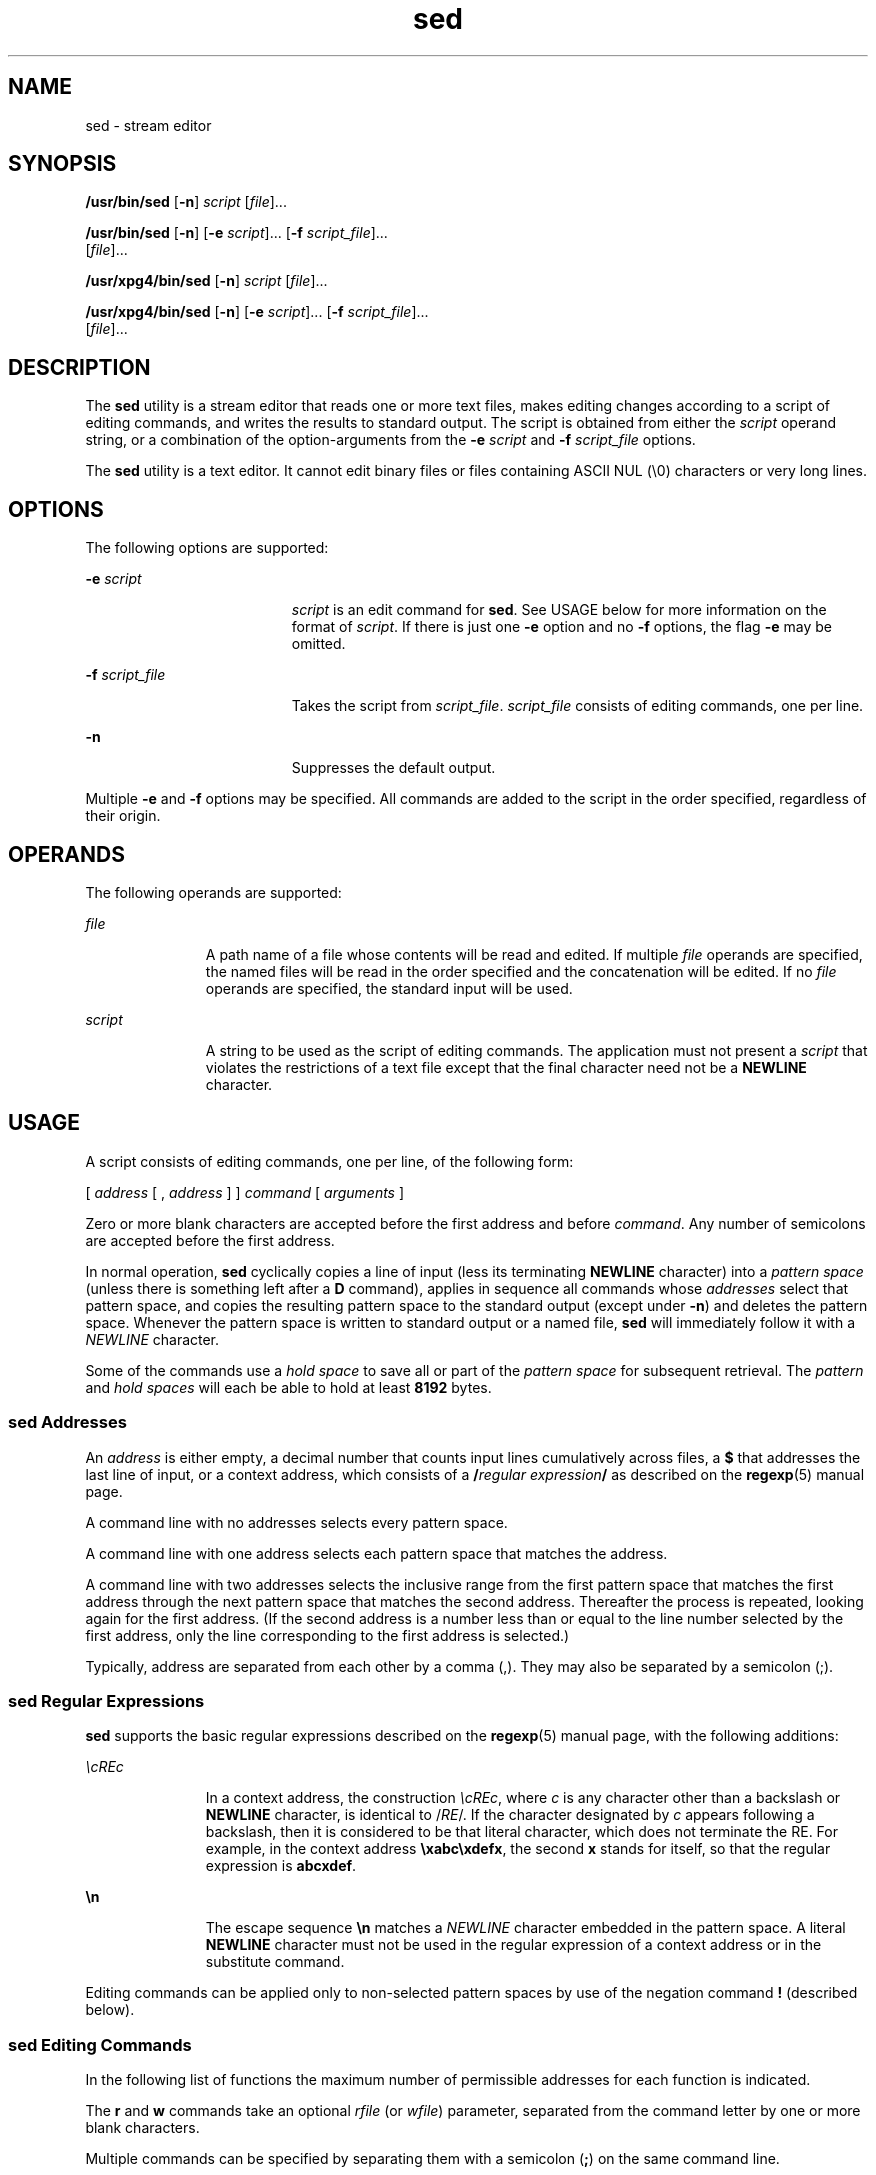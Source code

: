 '\" te
.\" Copyright 1989 AT&T
.\" Copyright (c) 1998, Sun Microsystems, Inc.  All Rights Reserved
.\" Copyright (c) 2012-2013, J. Schilling
.\" Copyright (c) 2013, Andreas Roehler
.\" Portions Copyright (c) 1992, X/Open Company Limited  All Rights Reserved
.\"
.\" Sun Microsystems, Inc. gratefully acknowledges The Open Group for
.\" permission to reproduce portions of its copyrighted documentation.
.\" Original documentation from The Open Group can be obtained online
.\" at http://www.opengroup.org/bookstore/.
.\"
.\" The Institute of Electrical and Electronics Engineers and The Open Group,
.\" have given us permission to reprint portions of their documentation.
.\"
.\" In the following statement, the phrase "this text" refers to portions
.\" of the system documentation.
.\"
.\" Portions of this text are reprinted and reproduced in electronic form in
.\" the Sun OS Reference Manual, from IEEE Std 1003.1, 2004 Edition, Standard
.\" for Information Technology -- Portable Operating System Interface (POSIX),
.\" The Open Group Base Specifications Issue 6, Copyright (C) 2001-2004 by the
.\" Institute of Electrical and Electronics Engineers, Inc and The Open Group.
.\" In the event of any discrepancy between these versions and the original
.\" IEEE and The Open Group Standard, the original IEEE and The Open Group
.\" Standard is the referee document.
.\"
.\" The original Standard can be obtained online at
.\" http://www.opengroup.org/unix/online.html.
.\"
.\" This notice shall appear on any product containing this material.
.\"
.\" CDDL HEADER START
.\"
.\" The contents of this file are subject to the terms of the
.\" Common Development and Distribution License ("CDDL"), version 1.0.
.\" You may only use this file in accordance with the terms of version
.\" 1.0 of the CDDL.
.\"
.\" A full copy of the text of the CDDL should have accompanied this
.\" source.  A copy of the CDDL is also available via the Internet at
.\" http://www.opensource.org/licenses/cddl1.txt
.\"
.\" When distributing Covered Code, include this CDDL HEADER in each
.\" file and include the License file at usr/src/OPENSOLARIS.LICENSE.
.\" If applicable, add the following below this CDDL HEADER, with the
.\" fields enclosed by brackets "[]" replaced with your own identifying
.\" information: Portions Copyright [yyyy] [name of copyright owner]
.\"
.\" CDDL HEADER END
.TH sed 1 "23 Jul 1998" "SunOS 5.11" "User Commands"
.SH NAME
sed \- stream editor
.SH SYNOPSIS
.LP
.nf
\fB/usr/bin/sed\fR [\fB-n\fR] \fIscript\fR [\fIfile\fR].\|.\|.
.fi

.LP
.nf
\fB/usr/bin/sed\fR [\fB-n\fR] [\fB-e\fR \fIscript\fR].\|.\|. [\fB-f\fR \fIscript_file\fR].\|.\|.
     [\fIfile\fR].\|.\|.
.fi

.LP
.nf
\fB/usr/xpg4/bin/sed\fR [\fB-n\fR] \fIscript\fR [\fIfile\fR].\|.\|.
.fi

.LP
.nf
\fB/usr/xpg4/bin/sed\fR [\fB-n\fR] [\fB-e\fR \fIscript\fR].\|.\|. [\fB-f\fR \fIscript_file\fR].\|.\|.
     [\fIfile\fR].\|.\|.
.fi

.SH DESCRIPTION
.sp
.LP
The
.B sed
utility is a stream editor that reads one or more text files,
makes editing changes according to a script of editing commands, and writes
the results to standard output. The script is obtained from either the
.I script
operand string, or a combination of the option-arguments from
the
.B -e
.I script
and
.BR -f " "
.I script_file
options.
.sp
.LP
The
.B sed
utility is a text editor. It cannot edit binary files or
files containing ASCII NUL (\e0) characters or very long lines.
.SH OPTIONS
.sp
.LP
The following options are supported:
.sp
.ne 2
.mk
.na
.B -e
.I script
.ad
.RS 19n
.rt
.I script
is an edit command for
.BR sed .
See USAGE below for more
information on the format of
.IR script .
If there is just one
.BR -e
option and no
.B -f
options, the flag
.B -e
may be omitted.
.RE

.sp
.ne 2
.mk
.na
.B -f
.I script_file
.ad
.RS 19n
.rt
Takes the script from
.IR script_file .
.I script_file
consists of
editing commands, one per line.
.RE

.sp
.ne 2
.mk
.na
.B -n
.ad
.RS 19n
.rt
Suppresses the default output.
.RE

.sp
.LP
Multiple
.B -e
and
.B -f
options may be specified. All commands are
added to the script in the order specified, regardless of their origin.
.SH OPERANDS
.sp
.LP
The following operands are supported:
.sp
.ne 2
.mk
.na
.I file
.ad
.RS 11n
.rt
A path name of a file whose contents will be read and edited. If multiple
.I file
operands are specified, the named files will be read in the order
specified and the concatenation will be edited. If no
.I file
operands
are specified, the standard input will be used.
.RE

.sp
.ne 2
.mk
.na
.I script
.ad
.RS 11n
.rt
A string to be used as the script of editing commands. The application must
not present a
.I script
that violates the restrictions of a text file
except that the final character need not be a
.B NEWLINE
character.
.RE

.SH USAGE
.sp
.LP
A script consists of editing commands, one per line, of the following
form:
.sp
.LP
[ \|\fIaddress\fR \|[ \|, \|\fIaddress\fR \|] \|] \|\fIcommand\fR \|[
\|\fIarguments\fR \|]
.sp
.LP
Zero or more blank characters are accepted before the first address and
before
.IR command .
Any number of semicolons are accepted before the first
address.
.sp
.LP
In normal operation,
.B sed
cyclically copies a line of input (less its
terminating
.B NEWLINE
character) into a
.I "pattern space"
(unless
there is something left after a
.B D
command), applies in sequence all
commands whose
.I addresses
select that pattern space, and copies the
resulting pattern space to the standard output
.RB "(except under " -n )
and
deletes the pattern space. Whenever the pattern space is written to standard
output or a named file,
.B sed
will immediately follow it with a
.I NEWLINE
character.
.sp
.LP
Some of the commands use a
.I "hold space"
to save all or part of the
.I pattern space
for subsequent retrieval. The
.I pattern
and \fIhold spaces\fR will each be able to hold at least
.B 8192
bytes.
.SS "sed Addresses"
.sp
.LP
An
.I address
is either empty, a decimal number that counts input lines
cumulatively across files, a
.B $
that addresses the last line of input,
or a context address, which consists of a \fB/\fIregular expression\fB/\fR as described on the
.BR regexp (5)
manual page.
.sp
.LP
A command line with no addresses selects every pattern space.
.sp
.LP
A command line with one address selects each pattern space that matches the
address.
.sp
.LP
A command line with two addresses selects the inclusive range from the
first pattern space that matches the first address through the next pattern
space that matches the second address. Thereafter the process is repeated,
looking again for the first address. (If the second address is a number less
than or equal to the line number selected by the first address, only the
line corresponding to the first address is selected.)
.sp
.LP
Typically, address are separated from each other by a comma (,).  They may
also be separated by a semicolon (;).
.SS "sed Regular Expressions"
.sp
.LP
.B sed
supports the basic regular expressions described on the
.BR regexp (5)
manual page, with the following additions:
.sp
.ne 2
.mk
.na
\fI\ecREc\fR
.ad
.RS 11n
.rt
In a context address, the construction \fI\ecREc\fR, where
.I c
is any
character other than a backslash or
.B NEWLINE
character, is identical to
.RI / RE "/. If the character designated by " c " appears following a"
backslash, then it is considered to be that literal character, which does
not terminate the RE. For example, in the context address
\fB\exabc\exdefx\fR, the second
.B x
stands for itself, so that the
regular expression is
.BR abcxdef .
.RE

.sp
.ne 2
.mk
.na
\fB\en\fR
.ad
.RS 11n
.rt
The escape sequence \fB\en\fR matches a
.I NEWLINE
character embedded in
the pattern space.  A literal
.B NEWLINE
character must not be used in
the regular expression of a context address or in the substitute command.
.RE

.sp
.LP
Editing commands can be applied only to non-selected pattern spaces by use
of the negation command
.B !
(described below).
.SS "sed Editing Commands"
.sp
.LP
In the following list of functions the maximum number of permissible
addresses for each function is indicated.
.sp
.LP
The
.B r
and
.B w
commands take an optional
.I rfile
(or
.IR wfile )
parameter, separated from the command letter by one or more
blank characters.
.sp
.LP
Multiple commands can be specified by separating them with a semicolon
.RB ( ; )
on the same command line.
.sp
.LP
The
.I text
argument consists of one or more lines, all but the last of
which end with \fB\e\fR to hide the
.BR NEWLINE .
Each embedded
.B NEWLINE
character in the text must be preceded by a backslash. Other
backslashes in text are removed and the following character is treated
literally. Backslashes in text are treated like backslashes in the
replacement string of an
.B s
command, and may be used to protect initial
blanks and tabs against the stripping that is done on every script line.
The
.IR rfile " or "
.I wfile
argument must terminate the command line and
must be preceded by exactly one blank.  The use of the
.I wfile
parameter
causes that file to be initially created, if it does not exist, or will
replace the contents of an existing file. There can be at most 10 distinct
.I wfile
arguments.
.sp
.LP
Regular expressions match entire strings, not just individual lines, but a
.B NEWLINE
character is matched by \fB\en\fR in a
.B sed
RE. A
.B NEWLINE
character is not allowed in an RE. Also notice that \fB\en\fR
cannot be used to match a
.B NEWLINE
character at the end of an input
line;
.B NEWLINE
characters appear in the pattern space as a result of
the
.B N
editing command.
.sp
.LP
Two of the commands take a
.IR command-list ,
which is a list of
.BR sed
commands separated by
.B NEWLINE
characters, as follows:
.sp
.in +2
.nf
{ \fIcommand\fR
\fIcommand\fR
}
.fi
.in -2

.sp
.LP
The
.B {
can be preceded with blank characters and can be followed with
white space. The
.I commands
can be preceded by white space. The
terminating
.B }
must be preceded by a
.B NEWLINE
character and can be
preceded or followed by <blank>s.  The braces may be preceded or followed by
<blank>s. The command may be preceded by <blank>s, but may not be followed
by <blank>s.
.sp
.LP
The following table lists the functions, with the maximum number of
permissible addresses.
.sp

.sp
.TS
tab() box;
cw(.92i) |cw(1.38i) |cw(3.21i)
lw(.92i) |lw(1.38i) |lw(3.21i)
.
Max AddressCommandDescription
_
1\fBa\e\fR \fItext\fRT{
Append by executing \fBN\fR command or beginning a new cycle. Place \fItext\fR on the output before reading the next input line.
T}
_
2\fBb\fR \fIlabel\fRT{
Branch to the \fB:\fR command bearing the \fIlabel \fR.  If \fIlabel\fR is empty, branch to the end of the script.  Labels are recognized unique up to eight characters.
T}
_
2\fBc\e\fR \fItext\fRT{
Change.  Delete the pattern space.  Place \fItext\fR on the output. Start the next cycle.
T}
2\fBd\fRT{
Delete the pattern space.  Start the next cycle.
T}
_
2\fBD\fRT{
Delete the initial segment of the pattern space through the first new-line.  Start the next cycle. (See the \fBN\fR command below.)
T}
_
2\fBg\fRT{
Replace the contents of the pattern space by the contents of the hold space.
T}
_
2\fBG\fRT{
Append the contents of the hold space to the pattern space.
T}
_
2\fBh\fRT{
Replace the contents of the hold space by the contents of the pattern space.
T}
_
2\fBH\fRT{
Append the contents of the pattern space to the hold space.
T}
_
1\fBi\e\fR \fItext\fRT{
Insert.  Place \fItext\fR on the standard output.
T}
_
2\fBl\fRT{
\fB/usr/bin/sed\fR:  List the pattern space on the standard output in an unambiguous form.  Non-printable characters are displayed in octal notation and long lines are folded.
T}
_
T{
\fB/usr/xpg4/bin/sed\fR:  List the pattern space on the standard output in an unambiguous form. Non-printable characters are displayed in octal notation and long lines are folded. The characters (\fB\e\e\fR, \fB\ea\fR, \fB\eb\fR, \fB\ef\fR, \fB\er\fR, \fB\et\fR, and \fB\ev\fR) are written as the corresponding escape sequences. Non-printable characters not in that table will be written as one three-digit octal number (with a preceding backslash character) for each byte in the character (most significant byte first). If the size of a byte on the system is greater than nine bits, the format used for non-printable characters is implementation dependent.
T}
T{
Long lines are folded, with the point of folding indicated by writing a backslash followed by a \fBNEWLINE\fR; the length at which folding occurs is unspecified, but should be appropriate for the output device.  The end of each line is marked with a \fB$\fR.
T}
_
2\fBn\fRT{
Copy the pattern space to the standard output if default output is not suppressed.  Replace the pattern space with the next line of input.
T}
_
2\fBN\fRT{
Append the next line of input to the pattern space with an embedded new-line.  (The current line number changes.)  If no next line of input is available, the \fBN\fR command verb shall branch to the end of the script and quit without starting a new cycle and without writing the pattern space.
T}
_
2\fBp\fRT{
Print.  Copy the pattern space to the standard output.
T}
_
2\fBP\fRT{
Copy the initial segment of the pattern space through the first new-line to the standard output.
T}
_
1\fBq\fRT{
Quit.  Branch to the end of the script.  Do not start a new cycle.
T}
_
2\fBr\fR \fIrfile\fRT{
Read the contents of \fI rfile\fR.  Place them on the output before reading the next input line.  If \fIrfile\fR does not exist or cannot be read, it is treated as if it were an empty file, causing no error condition.
T}
_
2\fBt\fR \fIlabel\fRT{
Test.  Branch to the \fB:\fR command bearing the \fIlabel\fR if any substitutions have been made since the most recent reading of an input line or execution of a \fBt\fR. If \fIlabel\fR is empty, branch to the end of the script.
T}
_
2\fBw\fR \fIwfile\fRT{
Write.  Append the pattern space to \fIwfile\fR. The first occurrence of \fBw\fR will cause \fIwfile\fR to be cleared.  Subsequent invocations of \fBw\fR will append.  Each time the \fBsed\fR command is used, \fIwfile\fR is overwritten.
T}
_
2\fBx\fRT{
Exchange the contents of the pattern and hold spaces.
T}
_
2\fB!\fR \fIcommand\fRT{
Don't.  Apply the \fIcommand\fR (or group, if \fIcommand\fR is \fB{\|\fR) only to lines \fInot\fR selected by the address(es).
T}
_
0\fB:\fR \fIlabel\fRT{
This command does nothing; it bears a \fIlabel\fR for \fBb\fR and \fBt\fR commands to branch to.
T}
_
1\fB=\fRT{
Place the current line number on the standard output as a line.
T}
_
2\fB{\fIcommand-list\fB}\fRT{
Execute \fIcommand-list\fR only when the pattern space is selected.
T}
0An empty command is ignored.
_
0\fB#\fRT{
If a \fB#\fR appears as the first character on a line of a script file, then that entire line is treated as a comment, with one exception: if a \fB#\fR appears on the first line and the character after the \fB#\fR is an \fBn\fR, then the default output will be suppressed.  The rest of the line after \fB#n\fR is also ignored.  A script file must contain at least one non-comment line.
T}
.TE

.sp

.sp
.TS
tab() box;
cw(.92i) |cw(4.58i)
lw(.92i) |lw(4.58i)
.
Max AddrCommand (Using \fIstrings\fR) and Description
_
2\fBs\fR/\fIregular expression\fR/\fIreplacement\fR/\fIflags\fR
T{
Substitute the \fIreplacement\fR string for instances of the \fIregular expression\fR in the pattern space.  Any character other than backslash or newline can be used instead of a slash to delimit the RE and the replacement.  Within the RE and the replacement, the RE delimiter itself can be used as a literal character if it is preceded by a backslash.
T}
T{
An ampersand (\fB&\fR) appearing in the \fIreplacement\fR will be replaced by the string matching the RE.  The special meaning of \fB&\fR in this context can be suppressed by preceding it by backslash.  The characters \fB\e\fIn\fR, where \fIn\fR is a digit, will be replaced by the text matched by the corresponding backreference expression.  For each backslash (\e) encountered in scanning \fIreplacement\fR from beginning to end, the following character loses its special meaning (if any).  It is unspecified what special meaning is given to any character other than &, \e or digits.
T}
T{
A line can be split by substituting a \fBNEWLINE \fRcharacter into it.  The application must escape the \fBNEWLINE \fRcharacter in the \fIreplacement\fR by preceding it with backslash.  A substitution is considered to have been performed even if the replacement string is identical to the string that it replaces.
T}
\fIflags\fR is zero or more of:
T{
\fIn\fR \fIn\fR= 1 - 512.  Substitute for just the \fI n\fRth occurrence of the \fIregular expression.\fR
T}
T{
\fBg\fR Global.  Substitute for all nonoverlapping instances of the \fIregular expression\fR rather than just the first one.  If both \fIg\fR and \fIn\fR are specified, the results are unspecified.
T}
_
T{
\fBp\fR Print the pattern space if a replacement was made.
T}
T{
\fBP\fR Copy the initial segment of the pattern space through the first new-line to the standard output.
T}
T{
\fBw\fR \fIwfile\fR Write.  Append the pattern space to \fIwfile\fR if a replacement was made. The first occurrence of \fBw\fR will cause \fIwfile\fR to be cleared.  Subsequent invocations of \fBw\fR will append.  Each time the \fBsed\fR command is used, \fIwfile\fR is overwritten.
T}
_
2\fBy\fR/ \fIstring1\fR / \fIstring2\fR /
T{
Transform.  Replace all occurrences of characters in \fI string1\fR with the corresponding characters in \fIstring2\fR.  \fIstring1\fR and \fIstring2\fR must have the same number of characters, or if any of the characters in \fIstring1 \fR appear more than once, the results are undefined.  Any character other than backslash or \fBNEWLINE\fR can be used instead of slash to delimit the strings.  Within \fIstring1\fR and \fIstring2\fR, the delimiter itself can be used as a literal character if it is preceded by a backslash. For example, \fBy\fR/abc/ABC/ replaces a with A, b with B, and c with C.
T}
.TE

.sp
.LP
See
.BR largefile (5)
for the description of the behavior of
.BR sed
when encountering files greater than or equal to 2 Gbyte ( 2^31 bytes).
.SH EXAMPLES
.LP
.B Example 1
An example sed script
.sp
.LP
This
.B sed
script simulates the \fBBSD
.B "cat -s"
command,
squeezing excess blank lines from standard input.

.sp
.in +2
.nf
sed \(min '
# Write non-empty lines.
/./     {
        p
        d
        }
# Write a single empty line, then look for more empty lines.
/^$/        p
# Get next line, discard the held <newline> (empty line),
# and look for more empty lines.
:Empty
/^$/        {
        N
        s/.//
        b Empty
        }
# Write the non-empty line before going back to search
# for the first in a set of empty lines.
        p
\&'
.fi
.in -2

.SH ENVIRONMENT VARIABLES
.sp
.LP
See
.BR environ (5)
for descriptions of the following environment
variables that affect the execution of
.BR sed :
.BR LANG ,
.BR LC_ALL ,
.BR LC_COLLATE ,
.BR LC_CTYPE ,
.BR LC_MESSAGES ,
and
.BR NLSPATH .
.SH EXIT STATUS
.sp
.LP
The following exit values are returned:
.sp
.ne 2
.mk
.na
.B 0
.ad
.RS 7n
.rt
Successful completion.
.RE

.sp
.ne 2
.mk
.na
.B >0
.ad
.RS 7n
.rt
An error occurred.
.RE

.SH ATTRIBUTES
.sp
.LP
See
.BR attributes (5)
for descriptions of the following attributes:
.SS "/usr/bin/sed"
.sp

.sp
.TS
tab() box;
cw(2.75i) |cw(2.75i)
lw(2.75i) |lw(2.75i)
.
ATTRIBUTE TYPEATTRIBUTE VALUE
_
AvailabilitySUNWcsu
_
CSINot enabled
.TE

.SS "/usr/xpg4/bin/sed"
.sp

.sp
.TS
tab() box;
cw(2.75i) |cw(2.75i)
lw(2.75i) |lw(2.75i)
.
ATTRIBUTE TYPEATTRIBUTE VALUE
_
AvailabilitySUNWxcu4
_
CSIEnabled
_
Interface StabilityStandard
.TE

.SH SEE ALSO
.sp
.LP
.BR awk (1),
.BR ed (1),
.BR grep (1),
.BR attributes (5),
.BR environ (5),
.BR largefile (5),
.BR regexp (5),
.BR standards (5)
